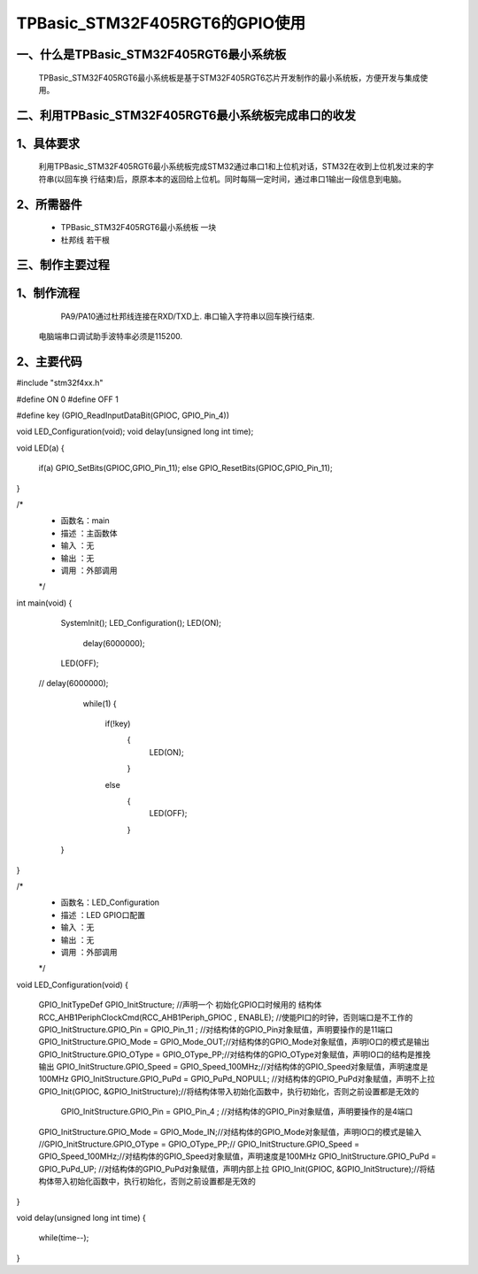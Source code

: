 TPBasic_STM32F405RGT6的GPIO使用
==================================

一、什么是TPBasic_STM32F405RGT6最小系统板
--------------------------------

	TPBasic_STM32F405RGT6最小系统板是基于STM32F405RGT6芯片开发制作的最小系统板，方便开发与集成使用。
	

二、利用TPBasic_STM32F405RGT6最小系统板完成串口的收发
------------------------------------------------------------

1、具体要求
----------------------

	利用TPBasic_STM32F405RGT6最小系统板完成STM32通过串口1和上位机对话，STM32在收到上位机发过来的字符串(以回车换
	行结束)后，原原本本的返回给上位机。同时每隔一定时间，通过串口1输出一段信息到电脑。

2、所需器件
------------------------

	- TPBasic_STM32F405RGT6最小系统板		一块

	- 杜邦线					若干根


三、制作主要过程
-------------------------

1、制作流程
----------------------

	PA9/PA10通过杜邦线连接在RXD/TXD上.
	串口输入字符串以回车换行结束.
    电脑端串口调试助手波特率必须是115200.
    

2、主要代码
----------------------

.. code-block:: c
  
#include "stm32f4xx.h"
  
#define ON  0
#define OFF 1
  
#define key (GPIO_ReadInputDataBit(GPIOC, GPIO_Pin_4))
  
  
void LED_Configuration(void);
void delay(unsigned long int time);
  
  
void LED(a)
{
	if(a)
	GPIO_SetBits(GPIOC,GPIO_Pin_11);
	else
	GPIO_ResetBits(GPIOC,GPIO_Pin_11);
}
  
/*
 * 函数名：main
 * 描述  ：主函数体
 * 输入  ：无
 * 输出  ：无
 * 调用  ：外部调用
 */
int main(void)
{
  
    SystemInit();
    LED_Configuration();
    LED(ON);
		delay(6000000);
    LED(OFF);
 //   delay(6000000);
		while(1)
		{
			if(!key)
				{
					 LED(ON);
				}
			else
				{	
					 LED(OFF);
				}
				
			
    }
}
  
  
/*
 * 函数名：LED_Configuration
 * 描述  ：LED GPIO口配置
 * 输入  ：无
 * 输出  ：无
 * 调用  ：外部调用
 */
void LED_Configuration(void)
{
    GPIO_InitTypeDef  GPIO_InitStructure;  //声明一个 初始化GPIO口时候用的 结构体
    RCC_AHB1PeriphClockCmd(RCC_AHB1Periph_GPIOC , ENABLE); //使能PI口的时钟，否则端口是不工作的
    GPIO_InitStructure.GPIO_Pin = GPIO_Pin_11 ; //对结构体的GPIO_Pin对象赋值，声明要操作的是11端口
    GPIO_InitStructure.GPIO_Mode = GPIO_Mode_OUT;//对结构体的GPIO_Mode对象赋值，声明IO口的模式是输出
    GPIO_InitStructure.GPIO_OType = GPIO_OType_PP;//对结构体的GPIO_OType对象赋值，声明IO口的结构是推挽输出
    GPIO_InitStructure.GPIO_Speed = GPIO_Speed_100MHz;//对结构体的GPIO_Speed对象赋值，声明速度是100MHz
    GPIO_InitStructure.GPIO_PuPd = GPIO_PuPd_NOPULL; //对结构体的GPIO_PuPd对象赋值，声明不上拉
    GPIO_Init(GPIOC, &GPIO_InitStructure);//将结构体带入初始化函数中，执行初始化，否则之前设置都是无效的
	
	  GPIO_InitStructure.GPIO_Pin = GPIO_Pin_4 ; //对结构体的GPIO_Pin对象赋值，声明要操作的是4端口
    GPIO_InitStructure.GPIO_Mode = GPIO_Mode_IN;//对结构体的GPIO_Mode对象赋值，声明IO口的模式是输入
    //GPIO_InitStructure.GPIO_OType = GPIO_OType_PP;//
    GPIO_InitStructure.GPIO_Speed = GPIO_Speed_100MHz;//对结构体的GPIO_Speed对象赋值，声明速度是100MHz
    GPIO_InitStructure.GPIO_PuPd = GPIO_PuPd_UP; //对结构体的GPIO_PuPd对象赋值，声明内部上拉
    GPIO_Init(GPIOC, &GPIO_InitStructure);//将结构体带入初始化函数中，执行初始化，否则之前设置都是无效的
	
	
	
}
  
  
void delay(unsigned long int time)
{
    while(time--);
}


